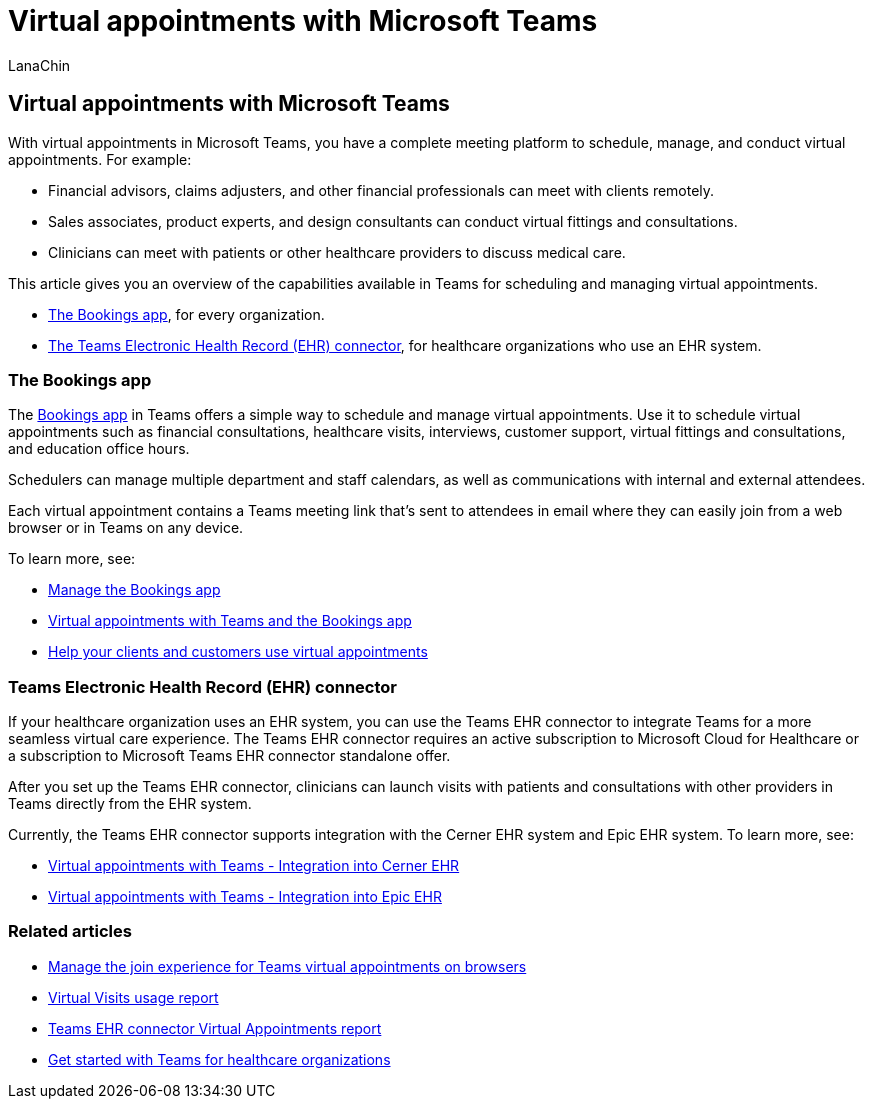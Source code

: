 = Virtual appointments with Microsoft Teams
:appliesto: ["Microsoft Teams", "Microsoft 365 for frontline workers"]
:audience: admin
:author: LanaChin
:description: Learn about the capabilities in Microsoft Teams for scheduling and managing virtual appointments.
:f1.keywords: ["NOCSH"]
:manager: samanro
:ms.author: v-lanachin
:ms.collection: ["m365-frontline", "m365solution-frontline", "m365solution-scenario", "highpri"]
:ms.localizationpriority: high
:ms.reviewer:
:ms.service: microsoft-365-frontline
:ms.topic: article
:search.appverid: MET150

== Virtual appointments with Microsoft Teams

With virtual appointments in Microsoft Teams, you have a complete meeting platform to schedule, manage, and conduct virtual appointments.
For example:

* Financial advisors, claims adjusters, and other financial professionals can meet with clients remotely.
* Sales associates, product experts, and design consultants can conduct virtual fittings and consultations.
* Clinicians can meet with patients or other healthcare providers to discuss medical care.

This article gives you an overview of the capabilities available in Teams for scheduling and managing virtual appointments.

* <<the-bookings-app,The Bookings app>>, for every organization.
* <<teams-electronic-health-record-ehr-connector,The Teams Electronic Health Record (EHR) connector>>, for healthcare organizations who use an EHR system.

=== The Bookings app

The https://support.microsoft.com/office/what-is-bookings-42d4e852-8e99-4d8f-9b70-d7fc93973cb5[Bookings app] in Teams offers a simple way to schedule and manage virtual appointments.
Use it to schedule virtual appointments such as financial consultations, healthcare visits, interviews, customer support, virtual fittings and consultations, and education office hours.

Schedulers can manage multiple department and staff calendars, as well as communications with internal and external attendees.

Each virtual appointment contains a Teams meeting link that's sent to attendees in email where they can easily join from a web browser or in Teams on any device.

To learn more, see:

* link:/microsoftteams/bookings-app-admin?bc=/microsoft-365/frontline/breadcrumb/toc.json&toc=/microsoft-365/frontline/toc.json[Manage the Bookings app]
* xref:bookings-virtual-visits.adoc[Virtual appointments with Teams and the Bookings app]
* xref:virtual-appointments-toolkit.adoc[Help your clients and customers use virtual appointments]

=== Teams Electronic Health Record (EHR) connector

If your healthcare organization uses an EHR system, you can use the Teams EHR connector to integrate Teams for a more seamless virtual care experience.
The Teams EHR connector requires an active subscription to Microsoft Cloud for Healthcare or a subscription to Microsoft Teams EHR connector standalone offer.

After you set up the Teams EHR connector, clinicians can launch visits with patients and consultations with other providers in Teams directly from the EHR system.

Currently, the Teams EHR connector supports integration with the Cerner EHR system and Epic EHR system.
To learn more, see:

* xref:ehr-admin-cerner.adoc[Virtual appointments with Teams - Integration into Cerner EHR]
* xref:ehr-admin-epic.adoc[Virtual appointments with Teams - Integration into Epic EHR]

=== Related articles

* xref:browser-join.adoc[Manage the join experience for Teams virtual appointments on browsers]
* xref:virtual-visits-usage-report.adoc[Virtual Visits usage report]
* xref:ehr-connector-report.adoc[Teams EHR connector Virtual Appointments report]
* xref:teams-in-hc.adoc[Get started with Teams for healthcare organizations]
